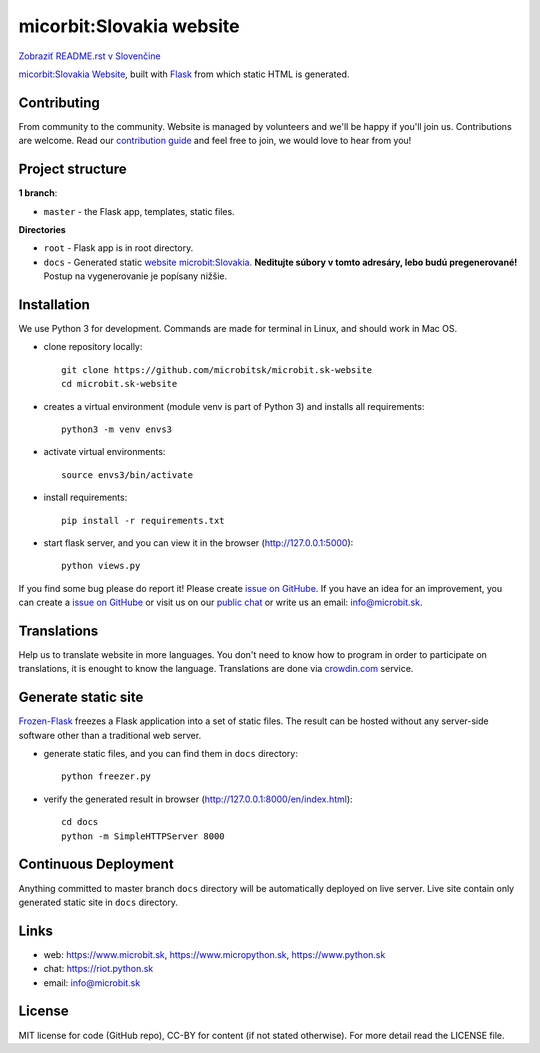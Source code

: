 micorbit:Slovakia website
#############################

.. image:: https://d322cqt584bo4o.cloudfront.net/microbitsk-website/localized.svg

`Zobraziť README.rst v Slovenčine <https://github.com/microbitsk/microbit.sk-website/blob/master/README.rst>`_

`micorbit:Slovakia Website <https://www.microbit.sk>`_, built with `Flask <http://flask.pocoo.org/>`_ from which static HTML is generated.

Contributing
------------

From community to the community. Website is managed by volunteers and we'll be happy if you'll join us. Contributions are welcome. Read our `contribution guide <https://github.com/microbitsk/microbit.sk-website/blob/master/translations/en/CONTRIBUTING.rst>`_ and feel free to join, we would love to hear from you!


Project structure
------------------

**1 branch**:

- ``master`` - the Flask app, templates, static files.

**Directories**

- ``root`` - Flask app is in root directory.
- ``docs`` - Generated static `website microbit:Slovakia <https://www.microbit.sk>`_. **Neditujte súbory v tomto adresáry, lebo budú pregenerované!** Postup na vygenerovanie je popísany nižšie.


Installation
----------

We use Python 3 for development. Commands are made for terminal in Linux, and should work in Mac OS.

- clone repository locally::

    git clone https://github.com/microbitsk/microbit.sk-website
    cd microbit.sk-website

- creates a virtual environment (module venv is part of Python 3) and installs all requirements::

    python3 -m venv envs3

- activate virtual environments::

    source envs3/bin/activate

- install requirements::

    pip install -r requirements.txt

- start flask server, and you can view it in the browser (http://127.0.0.1:5000)::

    python views.py


If you find some bug please do report it! Please create `issue on GitHube <https://github.com/microbitsk/microbit.sk-website/issues?template=Bug_report_en.md>`_. If you have an idea for an improvement, you can create a `issue on GitHube <https://github.com/microbitsk/microbit.sk-website/issues?template=Feature_request_en.md>`_ or visit us on our `public chat <https://riot.python.sk/#/room/#general:python.sk>`_ or write us an email: `info@microbit.sk <mailto:info@microbit.sk>`_.


Translations
--------

Help us to translate website in more languages. You don't need to know how to program in order to participate on translations, it is enought to know the language. Translations are done via `crowdin.com <https://crowdin.com/project/microbitsk-website>`_ service.


Generate static site
-----------------------------

`Frozen-Flask <https://pythonhosted.org/Frozen-Flask/>`_ freezes a Flask application into a set of static files. The result can be hosted without any server-side software other than a traditional web server.

- generate static files, and you can find them in ``docs`` directory::

    python freezer.py

- verify the generated result in browser (http://127.0.0.1:8000/en/index.html)::

    cd docs
    python -m SimpleHTTPServer 8000


Continuous Deployment
---------------------

Anything committed to master branch ``docs`` directory will be automatically deployed on live server. Live site contain only generated static site in ``docs`` directory.


Links
-------------

- web: `https://www.microbit.sk <https://www.microbit.sk/>`_, `https://www.micropython.sk <https://www.micropython.sk/>`_, `https://www.python.sk <https://www.python.sk/>`_
- chat: `https://riot.python.sk <https://riot.python.sk/#/room/#general:python.sk>`_
- email: `info@microbit.sk <mailto:info@microbit.sk>`_

License 
--------

MIT license for code (GitHub repo), CC-BY for content (if not stated otherwise). For more detail read the LICENSE file.
